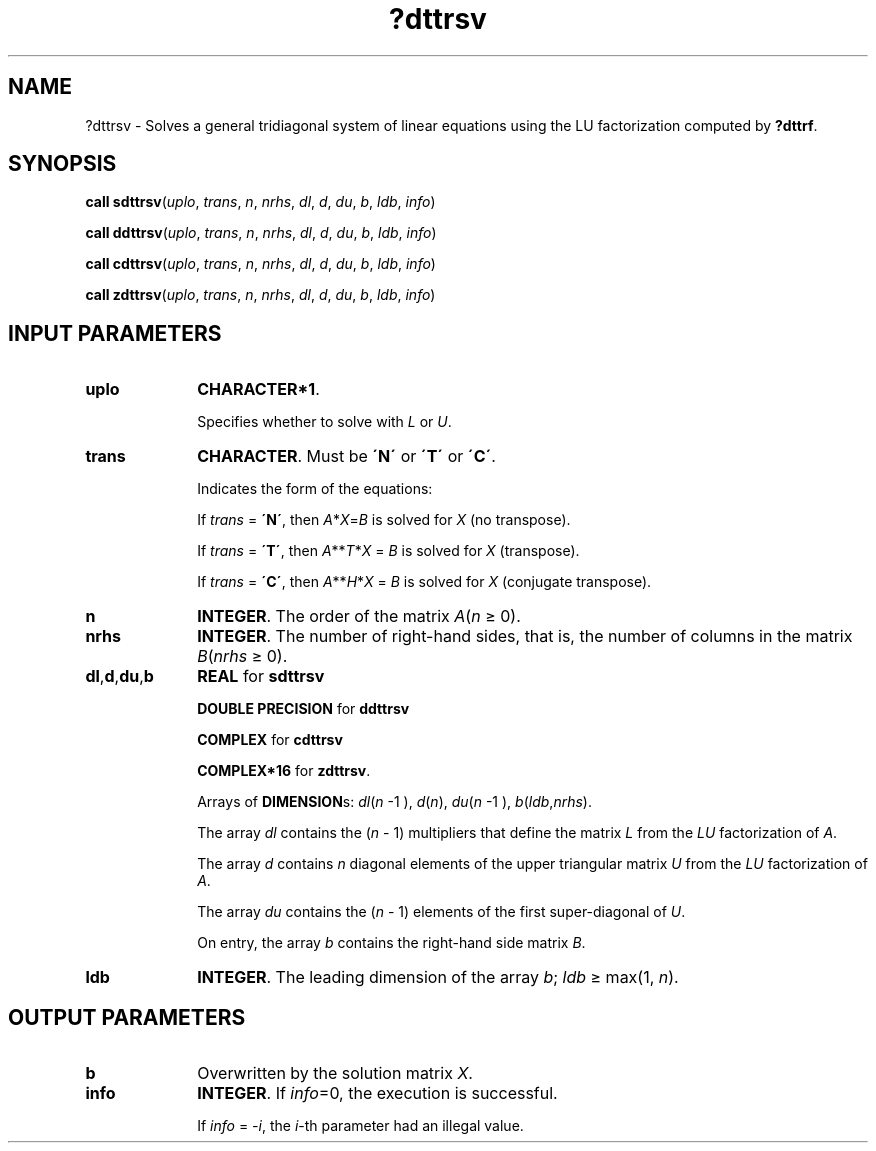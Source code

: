 .\" Copyright (c) 2002 \- 2008 Intel Corporation
.\" All rights reserved.
.\"
.TH ?dttrsv 3 "Intel Corporation" "Copyright(C) 2002 \- 2008" "Intel(R) Math Kernel Library"
.SH NAME
?dttrsv \- Solves a general tridiagonal system of linear equations using the LU factorization computed by \fB?dttrf\fR.
.SH SYNOPSIS
.PP
\fBcall sdttrsv\fR(\fIuplo\fR, \fItrans\fR, \fIn\fR, \fInrhs\fR, \fIdl\fR, \fId\fR, \fIdu\fR, \fIb\fR, \fIldb\fR, \fIinfo\fR)
.PP
\fBcall ddttrsv\fR(\fIuplo\fR, \fItrans\fR, \fIn\fR, \fInrhs\fR, \fIdl\fR, \fId\fR, \fIdu\fR, \fIb\fR, \fIldb\fR, \fIinfo\fR)
.PP
\fBcall cdttrsv\fR(\fIuplo\fR, \fItrans\fR, \fIn\fR, \fInrhs\fR, \fIdl\fR, \fId\fR, \fIdu\fR, \fIb\fR, \fIldb\fR, \fIinfo\fR)
.PP
\fBcall zdttrsv\fR(\fIuplo\fR, \fItrans\fR, \fIn\fR, \fInrhs\fR, \fIdl\fR, \fId\fR, \fIdu\fR, \fIb\fR, \fIldb\fR, \fIinfo\fR)
.SH INPUT PARAMETERS

.TP 10
\fBuplo\fR
.NL
\fBCHARACTER*1\fR.
.IP
Specifies whether to solve with \fIL\fR or \fIU\fR.
.TP 10
\fBtrans\fR
.NL
\fBCHARACTER\fR.  Must be \fB\'N\'\fR or \fB\'T\'\fR or \fB\'C\'\fR.
.IP
Indicates the form of the equations:
.IP
If \fItrans\fR = \fB\'N\'\fR, then \fIA\fR*\fIX\fR=\fIB\fR is solved for \fIX\fR (no transpose).
.IP
If \fItrans\fR = \fB\'T\'\fR, then \fIA\fR**\fIT\fR*\fIX\fR = \fIB\fR is solved for \fIX\fR (transpose).
.IP
If \fItrans\fR = \fB\'C\'\fR, then \fIA\fR**\fIH\fR*\fIX\fR = \fIB\fR is solved for \fIX\fR (conjugate transpose).
.TP 10
\fBn\fR
.NL
\fBINTEGER\fR. The order of the matrix \fIA\fR(\fIn\fR \(>= 0). 
.TP 10
\fBnrhs\fR
.NL
\fBINTEGER\fR. The number of right-hand sides, that is, the number of columns in the matrix \fIB\fR(\fInrhs\fR \(>= 0). 
.TP 10
\fBdl\fR,\fBd\fR,\fBdu\fR,\fBb\fR
.NL
\fBREAL\fR for \fBsdttrsv\fR
.IP
\fBDOUBLE PRECISION\fR for \fBddttrsv\fR
.IP
\fBCOMPLEX\fR for \fBcdttrsv\fR
.IP
\fBCOMPLEX*16\fR for \fBzdttrsv\fR.
.IP
Arrays of \fBDIMENSION\fRs: \fIdl\fR(\fIn\fR -1 ), \fId\fR(\fIn\fR), \fIdu\fR(\fIn\fR -1 ), \fIb\fR(\fIldb\fR,\fInrhs\fR). 
.IP
The array \fIdl\fR contains the (\fIn\fR - 1) multipliers that define the matrix \fIL\fR from the \fILU\fR factorization of \fIA\fR. 
.IP
The array \fId\fR contains \fIn\fR diagonal elements of the upper triangular matrix \fIU\fR from the \fILU\fR factorization of \fIA\fR. 
.IP
The array \fIdu\fR contains the (\fIn\fR - 1) elements of the first super-diagonal of \fIU\fR. 
.IP
On entry, the array \fIb\fR contains the right-hand side matrix \fIB\fR.
.TP 10
\fBldb\fR
.NL
\fBINTEGER\fR. The leading dimension of the array \fIb\fR; \fIldb \fR\(>= max(1, \fIn\fR).
.SH OUTPUT PARAMETERS

.TP 10
\fBb\fR
.NL
Overwritten by the solution matrix \fIX\fR.
.TP 10
\fBinfo\fR
.NL
\fBINTEGER\fR. If \fIinfo\fR=0, the execution is successful. 
.IP
If \fIinfo\fR = \fI-i\fR, the \fIi\fR-th parameter had an illegal value.
